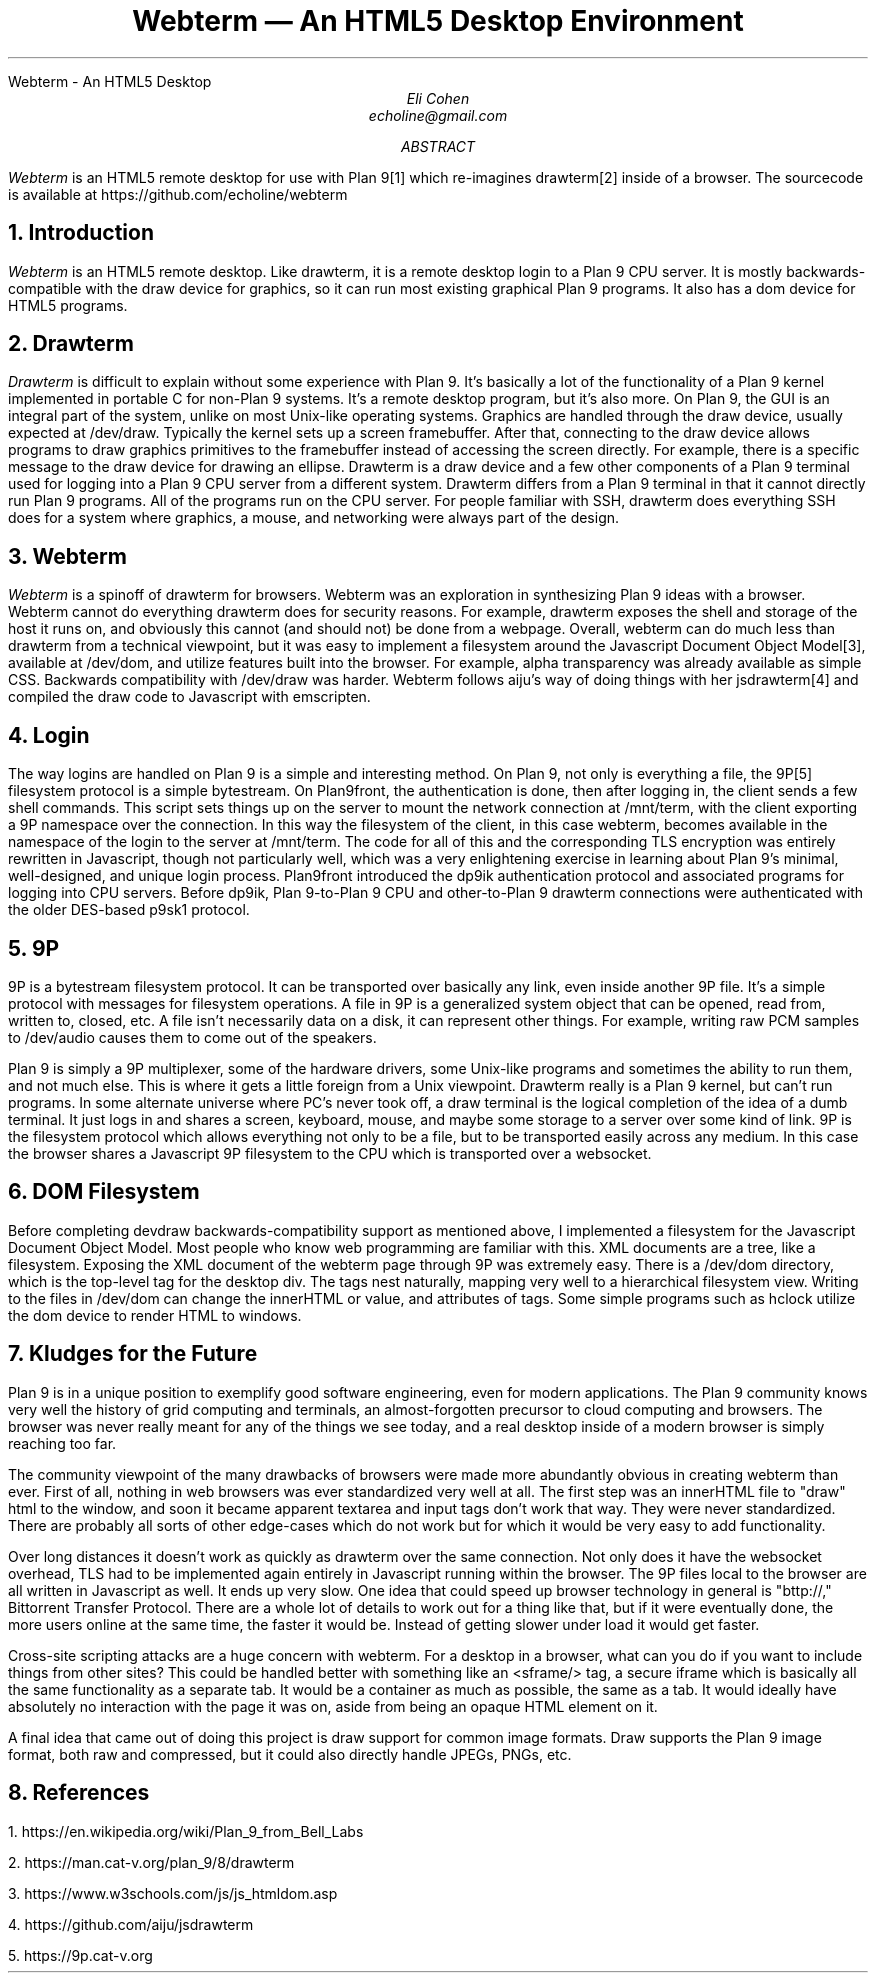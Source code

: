 .HTML "Webterm - An HTML5 Desktop
.TL
Webterm \(em An HTML5 Desktop Environment
.AU
Eli Cohen
echoline@gmail.com
.AB
.I Webterm
is an HTML5 remote desktop for use with Plan 9[1] which re-imagines drawterm[2] inside of a browser. The sourcecode is available at
.CW https://github.com/echoline/webterm
.AE
.NH
Introduction
.PP
.I Webterm
is an HTML5 remote desktop. Like drawterm, it is a remote desktop login to a Plan 9 CPU server. It is mostly backwards-compatible with the
.CW draw
device for graphics, so it can run most existing graphical Plan 9 programs. It also has a
.CW dom
device for HTML5 programs.
.NH
Drawterm
.PP
.I Drawterm
is difficult to explain without some experience with Plan 9. It's basically a lot of the functionality of a Plan 9 kernel implemented in portable C for non-Plan 9 systems. It's a remote desktop program, but it's also more. On Plan 9, the GUI is an integral part of the system, unlike on most Unix-like operating systems. Graphics are handled through the
.CW draw
device, usually expected at /dev/draw. Typically the kernel sets up a screen framebuffer. After that, connecting to the draw device allows programs to draw graphics primitives to the framebuffer instead of accessing the screen directly. For example, there is a specific message to the draw device for drawing an ellipse. Drawterm is a draw device and a few other components of a Plan 9 terminal used for logging into a Plan 9 CPU server from a different system. Drawterm differs from a Plan 9 terminal in that it cannot directly run Plan 9 programs. All of the programs run on the CPU server. For people familiar with SSH, drawterm does everything SSH does for a system where graphics, a mouse, and networking were always part of the design.
.NH
Webterm
.PP
.I Webterm
is a spinoff of drawterm for browsers. Webterm was an exploration in synthesizing Plan 9 ideas with a browser. Webterm cannot do everything drawterm does for security reasons. For example, drawterm exposes the shell and storage of the host it runs on, and obviously this cannot (and should not) be done from a webpage. Overall, webterm can do much less than drawterm from a technical viewpoint, but it was easy to implement a filesystem around the Javascript Document Object Model[3], available at /dev/dom, and utilize features built into the browser. For example, alpha transparency was already available as simple CSS. Backwards compatibility with /dev/draw was harder. Webterm follows aiju's way of doing things with her jsdrawterm[4] and compiled the draw code to Javascript with emscripten.
.NH
Login
.PP
The way logins are handled on Plan 9 is a simple and interesting method. On Plan 9, not only is everything a file, the 9P[5] filesystem protocol is a simple bytestream. On Plan9front, the authentication is done, then after logging in, the client sends a few shell commands. This script sets things up on the server to mount the network connection at
.CW /mnt/term,
with the client exporting a 9P namespace over the connection. In this way the filesystem of the client, in this case webterm, becomes available in the namespace of the login to the server at
.CW /mnt/term.
The code for all of this and the corresponding TLS encryption was entirely rewritten in Javascript, though not particularly well, which was a very enlightening exercise in learning about Plan 9's minimal, well-designed, and unique login process. Plan9front introduced the
.CW dp9ik
authentication protocol and associated programs for logging into CPU servers. Before dp9ik, Plan 9-to-Plan 9 CPU and other-to-Plan 9 drawterm connections were authenticated with the older DES-based
.CW p9sk1
protocol.
.NH
9P
.PP
9P is a bytestream filesystem protocol. It can be transported over basically any link, even inside another 9P file. It's a simple protocol with messages for filesystem operations. A file in 9P is a generalized system object that can be opened, read from, written to, closed, etc. A file isn't necessarily data on a disk, it can represent other things. For example, writing raw PCM samples to /dev/audio causes them to come out of the speakers.
.PP
Plan 9 is simply a 9P multiplexer, some of the hardware drivers, some Unix-like programs and sometimes the ability to run them, and not much else. This is where it gets a little foreign from a Unix viewpoint. Drawterm really is a Plan 9 kernel, but can't run programs. In some alternate universe where PC's never took off, a draw terminal is the logical completion of the idea of a dumb terminal. It just logs in and shares a screen, keyboard, mouse, and maybe some storage to a server over some kind of link. 9P is the filesystem protocol which allows everything not only to be a file, but to be transported easily across any medium. In this case the browser shares a Javascript 9P filesystem to the CPU which is transported over a websocket.
.NH
DOM Filesystem
.PP
Before completing devdraw backwards-compatibility support as mentioned above, I implemented a filesystem for the Javascript Document Object Model. Most people who know web programming are familiar with this. XML documents are a tree, like a filesystem. Exposing the XML document of the webterm page through 9P was extremely easy. There is a /dev/dom directory, which is the top-level tag for the desktop div. The tags nest naturally, mapping very well to a hierarchical filesystem view. Writing to the files in /dev/dom can change the innerHTML or value, and attributes of tags. Some simple programs such as hclock utilize the dom device to render HTML to windows.
.NH
Kludges for the Future
.PP
Plan 9 is in a unique position to exemplify good software engineering, even for modern applications. The Plan 9 community knows very well the history of grid computing and terminals, an almost-forgotten precursor to cloud computing and browsers. The browser was never really meant for any of the things we see today, and a real desktop inside of a modern browser is simply reaching too far.
.PP
The community viewpoint of the many drawbacks of browsers were made more abundantly obvious in creating webterm than ever. First of all, nothing in web browsers was ever standardized very well at all. The first step was an innerHTML file to "draw" html to the window, and soon it became apparent textarea and input tags don't work that way. They were never standardized. There are probably all sorts of other edge-cases which do not work but for which it would be very easy to add functionality.
.PP
Over long distances it doesn't work as quickly as drawterm over the same connection. Not only does it have the websocket overhead, TLS had to be implemented again entirely in Javascript running within the browser. The 9P files local to the browser are all written in Javascript as well. It ends up very slow. One idea that could speed up browser technology in general is "bttp://," Bittorrent Transfer Protocol. There are a whole lot of details to work out for a thing like that, but if it were eventually done, the more users online at the same time, the faster it would be. Instead of getting slower under load it would get faster.
.PP
Cross-site scripting attacks are a huge concern with webterm. For a desktop in a browser, what can you do if you want to include things from other sites? This could be handled better with something like an <sframe/> tag, a secure iframe which is basically all the same functionality as a separate tab. It would be a container as much as possible, the same as a tab. It would ideally have absolutely no interaction with the page it was on, aside from being an opaque HTML element on it.
.PP
A final idea that came out of doing this project is draw support for common image formats. Draw supports the Plan 9 image format, both raw and compressed, but it could also directly handle JPEGs, PNGs, etc.
.NH
References
.PP
1.
.CW https://en.wikipedia.org/wiki/Plan_9_from_Bell_Labs
.PP
2.
.CW https://man.cat-v.org/plan_9/8/drawterm
.PP
3.
.CW https://www.w3schools.com/js/js_htmldom.asp
.PP
4.
.CW https://github.com/aiju/jsdrawterm
.PP
5.
.CW https://9p.cat-v.org
